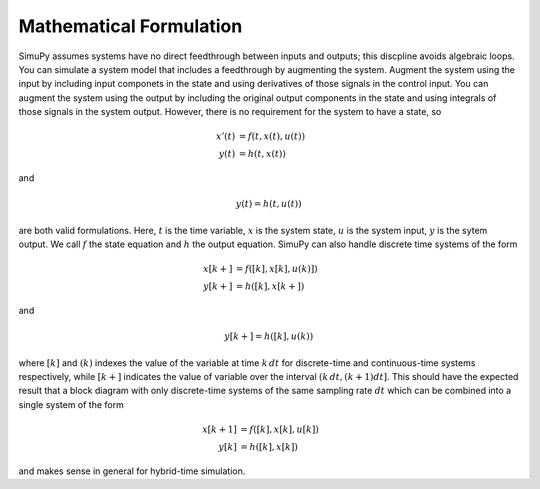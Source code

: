 Mathematical Formulation
========================

SimuPy assumes systems have no direct feedthrough between inputs and outputs; this discpline avoids algebraic loops. You can simulate a system model that includes a feedthrough by augmenting the system. Augment the system using the input by including input componets in the state and using derivatives of those signals in the control input. You can augment the system using the output by including the original output components in the state and using integrals of those signals in the system output. However, there is no requirement for the system to have a state, so 

.. math::
    x'(t) &= f(t,x(t),u(t)) \\
    y(t) &= h(t,x(t))


and 

.. math::
    y(t) = h(t,u(t))


are both valid formulations. Here, :math:`t` is the time variable, :math:`x`  is the system state, :math:`u` is the system input, :math:`y` is the sytem output. We call :math:`f` the state equation and :math:`h` the output equation. SimuPy can also handle discrete time systems of the form


.. math::
    x[k+] &= f([k],x[k],u(k)]) \\
    y[k+] &= h([k],x[k+])

and

.. math::
    y[k+] = h([k], u(k))


where :math:`[k]` and :math:`(k)` indexes the value of the variable at time :math:`k \, dt` for discrete-time and continuous-time systems respectively, while :math:`[k+]` indicates the value of variable over the interval :math:`(k \, dt, (k+1) dt]`. This should have the expected result that a block diagram with only discrete-time systems of the same sampling rate :math:`dt` which can be combined into a single system of the form

.. math::
    x[k+1] &= f([k], x[k], u[k]) \\
    y[k] &= h([k], x[k])

and makes sense in general for hybrid-time simulation.
